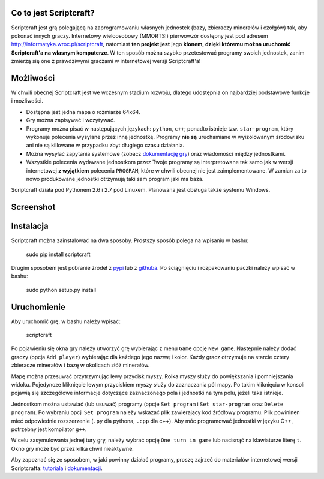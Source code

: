 =======================
Co to jest Scriptcraft?
=======================

Scriptcraft jest grą polegającą na zaprogramowaniu własnych jednostek
(bazy, zbieraczy minerałów i czołgów) tak, aby pokonać innych
graczy. Internetowy wieloosobowy (MMORTS!) pierwowzór dostępny jest
pod adresem http://informatyka.wroc.pl/scriptcraft, natomiast **ten
projekt jest** jego **klonem, dzięki któremu można uruchomić
Scriptcraft'a na własnym komputerze**. W ten sposób można szybko
przetestować programy swoich jednostek, zanim zmierzą się one z
prawdziwymi graczami w internetowej wersji Scriptcraft'a!

==========
Możliwości
==========

W chwili obecnej Scriptcraft jest we wczesnym stadium rozwoju, dlatego
udostępnia on najbardziej podstawowe funkcje i możliwości.

- Dostępna jest jedna mapa o rozmiarze 64x64.
- Gry można zapisywać i wczytywać.
- Programy można pisać w następujących językach: ``python``, ``c++``;
  ponadto istnieje tzw. ``star-program``, który wykonuje polecenia
  wysyłane przez inną jednostkę. Programy **nie są** uruchamiane w
  wyizolowanym środowisku ani nie są killowane w przypadku zbyt
  długiego czasu działania.
- Można wysyłać zapytania systemowe (zobacz `dokumentację gry`_) oraz
  wiadomości między jednostkami.
- Wszystkie polecenia wydawane jednostkom przez Twoje programy są
  interpretowane tak samo jak w wersji internetowej **z wyjątkiem**
  polecenia ``PROGRAM``, które w chwili obecnej nie jest
  zaimplementowane. W zamian za to nowo produkowane jednostki
  otrzymują taki sam program jaki ma baza.

.. _`dokumentację gry`: http://informatyka.wroc.pl/node/714

Scriptcraft działa pod Pythonem 2.6 i 2.7 pod Linuxem. Planowana jest
obsługa także systemu Windows.

==========
Screenshot
==========

.. image:: https://github.com/krzysiumed/scriptcraft/raw/experimental/screenshot.png
   :alt: Screenshot not available.
   :align: center

==========
Instalacja
==========

Scriptcraft można zainstalować na dwa sposoby. Prostszy sposób polega
na wpisaniu w bashu:

  sudo pip install scriptcraft

Drugim sposobem jest pobranie źródeł z `pypi`_ lub z `githuba`_. Po
ściągnięciu i rozpakowaniu paczki należy wpisać w bashu:

  sudo python setup.py install

.. _`pypi`: http://pypi.python.org/pypi/scriptcraft/
.. _`githuba`: https://github.com/krzysiumed/scriptcraft

============
Uruchomienie
============
Aby uruchomić grę, w bashu należy wpisać:

  scriptcraft

Po pojawieniu się okna gry należy utworzyć grę wybierając z menu
``Game`` opcję ``New game``. Następnie należy dodać graczy (opcja
``Add player``) wybierając dla każdego jego nazwę i kolor. Każdy gracz
otrzymuje na starcie cztery zbieracze minerałów i bazę w okolicach
złóż minerałów.

Mapę można przesuwać przytrzymując lewy przycisk myszy. Rolka myszy
służy do powiększania i pomniejszania widoku. Pojedyncze kliknięcie
lewym przyciskiem myszy służy do zaznaczania pól mapy. Po takim
kliknięciu w konsoli pojawią się szczegółowe informacje dotyczące
zaznaczonego pola i jednostki na tym polu, jeżeli taka istnieje.

Jednostkom można ustawiać (lub usuwać) programy (opcje ``Set program``
i ``Set star-program`` oraz ``Delete program``). Po wybraniu opcji
``Set program`` należy wskazać plik zawierający kod źródłowy
programu. Plik powininen mieć odpowiednie rozszerzenie (``.py`` dla
pythona, ``.cpp`` dla c++). Aby móc programować jednostki w języku C++,
potrzebny jest kompilator ``g++``.

W celu zasymulowania jednej tury gry, należy wybrać opcję ``One turn
in game`` lub nacisnąć na klawiaturze literę ``t``. Okno gry może być
przez kilka chwil nieaktywne.

Aby zapoznać się ze sposobem, w jaki powinny działać programy, proszę
zajrzeć do materiałów internetowej wersji Scriptcrafta: `tutoriala`_ i
`dokumentacji`_.

.. _`tutoriala`: http://informatyka.wroc.pl/node/622
.. _`dokumentacji`: http://informatyka.wroc.pl/node/714
